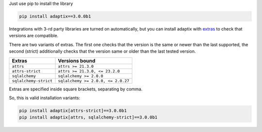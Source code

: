 Just use pip to install the library

.. code-block:: text

    pip install adaptix==3.0.0b1


Integrations with 3-rd party libraries are turned on automatically,
but you can install adaptix with `extras <https://packaging.python.org/en/latest/tutorials/installing-packages/#installing-extras>`_
to check that versions are compatible.

There are two variants of extras. The first one checks that the version is the same or newer than the last supported,
the second (strict) additionally checks that the version same or older than the last tested version.

.. list-table::
   :header-rows: 1

   * - Extras
     - Versions bound
   * - ``attrs``
     - ``attrs >= 21.3.0``
   * - ``attrs-strict``
     - ``attrs >= 21.3.0, <= 23.2.0``
   * - ``sqlalchemy``
     - ``sqlalchemy >= 2.0.0``
   * - ``sqlalchemy-strict``
     - ``sqlalchemy >= 2.0.0, <= 2.0.27``


Extras are specified inside square brackets, separating by comma.

So, this is valid installation variants:

.. code-block:: text

   pip install adaptix[attrs-strict]==3.0.0b1
   pip install adaptix[attrs, sqlalchemy-strict]==3.0.0b1
